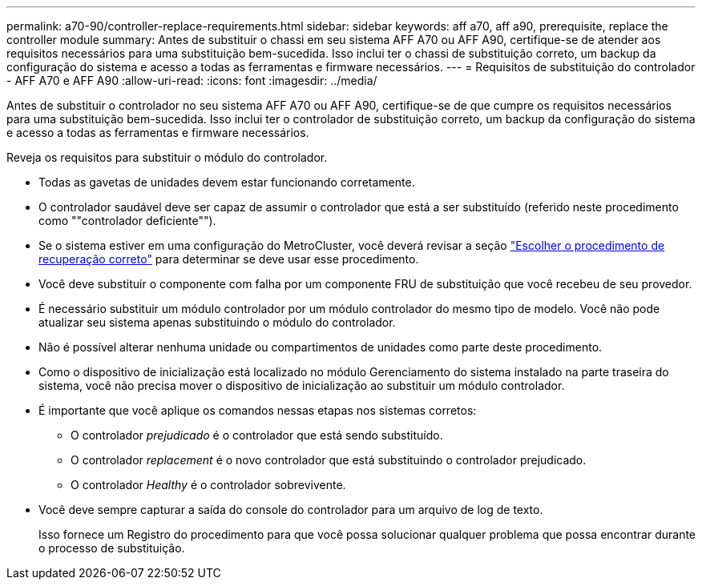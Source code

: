 ---
permalink: a70-90/controller-replace-requirements.html 
sidebar: sidebar 
keywords: aff a70, aff a90, prerequisite, replace the controller module 
summary: Antes de substituir o chassi em seu sistema AFF A70 ou AFF A90, certifique-se de atender aos requisitos necessários para uma substituição bem-sucedida. Isso inclui ter o chassi de substituição correto, um backup da configuração do sistema e acesso a todas as ferramentas e firmware necessários. 
---
= Requisitos de substituição do controlador - AFF A70 e AFF A90
:allow-uri-read: 
:icons: font
:imagesdir: ../media/


[role="lead"]
Antes de substituir o controlador no seu sistema AFF A70 ou AFF A90, certifique-se de que cumpre os requisitos necessários para uma substituição bem-sucedida. Isso inclui ter o controlador de substituição correto, um backup da configuração do sistema e acesso a todas as ferramentas e firmware necessários.

Reveja os requisitos para substituir o módulo do controlador.

* Todas as gavetas de unidades devem estar funcionando corretamente.
* O controlador saudável deve ser capaz de assumir o controlador que está a ser substituído (referido neste procedimento como ""controlador deficiente"").
* Se o sistema estiver em uma configuração do MetroCluster, você deverá revisar a seção https://docs.netapp.com/us-en/ontap-metrocluster/disaster-recovery/concept_choosing_the_correct_recovery_procedure_parent_concept.html["Escolher o procedimento de recuperação correto"] para determinar se deve usar esse procedimento.
* Você deve substituir o componente com falha por um componente FRU de substituição que você recebeu de seu provedor.
* É necessário substituir um módulo controlador por um módulo controlador do mesmo tipo de modelo. Você não pode atualizar seu sistema apenas substituindo o módulo do controlador.
* Não é possível alterar nenhuma unidade ou compartimentos de unidades como parte deste procedimento.
* Como o dispositivo de inicialização está localizado no módulo Gerenciamento do sistema instalado na parte traseira do sistema, você não precisa mover o dispositivo de inicialização ao substituir um módulo controlador.
* É importante que você aplique os comandos nessas etapas nos sistemas corretos:
+
** O controlador _prejudicado_ é o controlador que está sendo substituído.
** O controlador _replacement_ é o novo controlador que está substituindo o controlador prejudicado.
** O controlador _Healthy_ é o controlador sobrevivente.


* Você deve sempre capturar a saída do console do controlador para um arquivo de log de texto.
+
Isso fornece um Registro do procedimento para que você possa solucionar qualquer problema que possa encontrar durante o processo de substituição.


